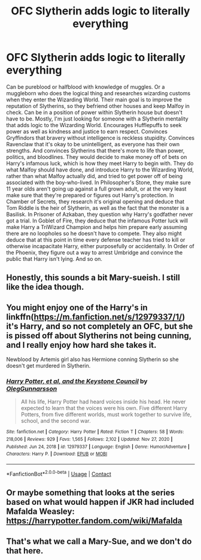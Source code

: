#+TITLE: OFC Slytherin adds logic to literally everything

* OFC Slytherin adds logic to literally everything
:PROPERTIES:
:Author: MidnightShadow12345
:Score: 2
:DateUnix: 1619539117.0
:DateShort: 2021-Apr-27
:FlairText: Prompt
:END:
Can be pureblood or halfblood with knowledge of muggles. Or a muggleborn who does the logical thing and researches wizarding customs when they enter the Wizarding World. Their main goal is to improve the reputation of Slytherins, so they befriend other houses and keep Malfoy in check. Can be in a position of power within Slytherin house but doesn't have to be. Mostly, I'm just looking for someone with a Slytherin mentality that adds logic to the Wizarding World. Encourages Hufflepuffs to seek power as well as kindness and justice to earn respect. Convinces Gryffindors that bravery without intelligence is reckless stupidity. Convinces Ravenclaw that it's okay to be unintelligent, as everyone has their own strengths. And convinces Slytherins that there's more to life than power, politics, and bloodlines. They would decide to make money off of bets on Harry's infamous luck, which is how they meet Harry to begin with. They do what Malfoy should have done, and introduce Harry to the Wizarding World, rather than what Malfoy actually did, and tried to get power off of being associated with the boy-who-lived. In Philosopher's Stone, they make sure 11 year olds aren't going up against a full grown adult, or at the very least make sure that they're prepared or figures out Harry's protection. In Chamber of Secrets, they research it's original opening and deduce that Tom Riddle is the heir of Slytherin, as well as the fact that the monster is a Basilisk. In Prisoner of Azkaban, they question why Harry's godfather never got a trial. In Goblet of Fire, they deduce that the infamous Potter luck will make Harry a TriWizard Champion and helps him prepare early assuming there are no loopholes so he doesn't have to compete. They also might deduce that at this point in time every defense teacher has tried to kill or otherwise incapacitate Harry, either purposefully or accidentally. In Order of the Phoenix, they figure out a way to arrest Umbridge and convince the public that Harry isn't lying. And so on.


** Honestly, this sounds a bit Mary-sueish. I still like the idea though.
:PROPERTIES:
:Author: AbyssalBlu
:Score: 4
:DateUnix: 1619543144.0
:DateShort: 2021-Apr-27
:END:


** You might enjoy one of the Harry's in linkffn([[https://m.fanfiction.net/s/12979337/1/]]) it's Harry, and so not completely an OFC, but she is pissed off about Slytherins not being cunning, and I really enjoy how hard she takes it.

Newblood by Artemis girl also has Hermione conning Slytherin so she doesn't get murdered in Slytherin.
:PROPERTIES:
:Author: karigan_g
:Score: 2
:DateUnix: 1619549473.0
:DateShort: 2021-Apr-27
:END:

*** [[https://www.fanfiction.net/s/12979337/1/][*/Harry Potter, et al, and the Keystone Council/*]] by [[https://www.fanfiction.net/u/10654210/OlegGunnarsson][/OlegGunnarsson/]]

#+begin_quote
  All his life, Harry Potter had heard voices inside his head. He never expected to learn that the voices were his own. Five different Harry Potters, from five different worlds, must work together to survive life, school, and the second war.
#+end_quote

^{/Site/:} ^{fanfiction.net} ^{*|*} ^{/Category/:} ^{Harry} ^{Potter} ^{*|*} ^{/Rated/:} ^{Fiction} ^{T} ^{*|*} ^{/Chapters/:} ^{58} ^{*|*} ^{/Words/:} ^{218,006} ^{*|*} ^{/Reviews/:} ^{929} ^{*|*} ^{/Favs/:} ^{1,565} ^{*|*} ^{/Follows/:} ^{2,102} ^{*|*} ^{/Updated/:} ^{Nov} ^{27,} ^{2020} ^{*|*} ^{/Published/:} ^{Jun} ^{24,} ^{2018} ^{*|*} ^{/id/:} ^{12979337} ^{*|*} ^{/Language/:} ^{English} ^{*|*} ^{/Genre/:} ^{Humor/Adventure} ^{*|*} ^{/Characters/:} ^{Harry} ^{P.} ^{*|*} ^{/Download/:} ^{[[http://www.ff2ebook.com/old/ffn-bot/index.php?id=12979337&source=ff&filetype=epub][EPUB]]} ^{or} ^{[[http://www.ff2ebook.com/old/ffn-bot/index.php?id=12979337&source=ff&filetype=mobi][MOBI]]}

--------------

*FanfictionBot*^{2.0.0-beta} | [[https://github.com/FanfictionBot/reddit-ffn-bot/wiki/Usage][Usage]] | [[https://www.reddit.com/message/compose?to=tusing][Contact]]
:PROPERTIES:
:Author: FanfictionBot
:Score: 1
:DateUnix: 1619549493.0
:DateShort: 2021-Apr-27
:END:


** Or maybe something that looks at the series based on what would happen if JKR had included Mafalda Weasley: [[https://harrypotter.fandom.com/wiki/Mafalda]]
:PROPERTIES:
:Author: fillerusername4
:Score: 1
:DateUnix: 1619547436.0
:DateShort: 2021-Apr-27
:END:


** That's what we call a Mary-Sue, and we don't do that here.
:PROPERTIES:
:Author: White_fri2z
:Score: 1
:DateUnix: 1619569308.0
:DateShort: 2021-Apr-28
:END:

